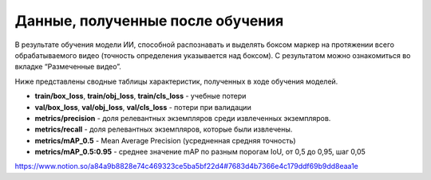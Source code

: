 Данные, полученные после обучения
========================================

В результате обучения модели ИИ, способной распознавать и выделять боксом маркер на протяжении всего обрабатываемого видео (точность определения указывается над боксом). С результатом можно ознакомиться во вкладке “Размеченные видео”.

Ниже представлены сводные таблицы характеристик, полученных в ходе обучения моделей.

- **train/box_loss**,  **train/obj_loss**, **train/cls_loss** - учебные потери
- **val/box_loss**, **val/obj_loss**, **val/cls_loss** - потери при валидации
- **metrics/precision** - доля релевантных экземпляров среди извлеченных экземпляров.
- **metrics/recall** - доля релевантных экземпляров, которые были извлечены.
- **metrics/mAP_0.5** - Mean Average Precision (усредненная средняя точность)
- **metrics/mAP_0.5:0.95** - среднее значение mAP по разным порогам IoU, от 0,5 до 0,95, шаг 0,05

.. table:: YOLOv5 (15 epohs, dataset ~6000)

https://www.notion.so/a84a9b8828e74c469323ce5ba5bf22d4#7683d4b7366e4c179ddf69b9dd8eaa1e
